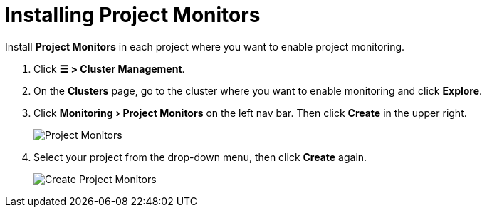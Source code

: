 = Installing Project Monitors
:experimental:

Install *Project Monitors* in each project where you want to enable project monitoring.

. Click *☰ > Cluster Management*.
. On the *Clusters* page, go to the cluster where you want to enable monitoring and click *Explore*.
. Click menu:Monitoring[Project Monitors] on the left nav bar. Then click *Create* in the upper right.
+
image::/img/project-monitors.png[Project Monitors]

. Select your project from the drop-down menu, then click *Create* again.
+
image::/img/create-project-monitors.png[Create Project Monitors]
